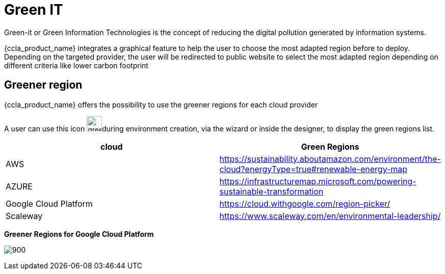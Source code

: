 = Green IT
ifndef::imagesdir[:imagesdir: images]

Green-it or Green Information Technologies is the concept of reducing the digital pollution generated by information systems.

{ccla_product_name} integrates a graphical feature to help the user to choose the most adapted region before to deploy. 
Depending on the targeted provider, the user will be redirected to public website to select the most adapted region depending on different criteria like lower carbon footprint

== Greener region

{ccla_product_name} offers the possibility to use the greener regions for each cloud provider

A user can use this icon image:green/green-it.png[green,30]during environment creation, via the wizard or inside the designer, to display the green regions list.

[cols="1,1"]
|===
|cloud|Green Regions

|AWS
|https://sustainability.aboutamazon.com/environment/the-cloud?energyType=true#renewable-energy-map

|AZURE
|https://infrastructuremap.microsoft.com/powering-sustainable-transformation

|Google Cloud Platform
|https://cloud.withgoogle.com/region-picker/

|Scaleway
|https://www.scaleway.com/en/environmental-leadership/

|===

*Greener Regions for Google Cloud Platform*

image:green/gcpGreenRegion.png[900]


